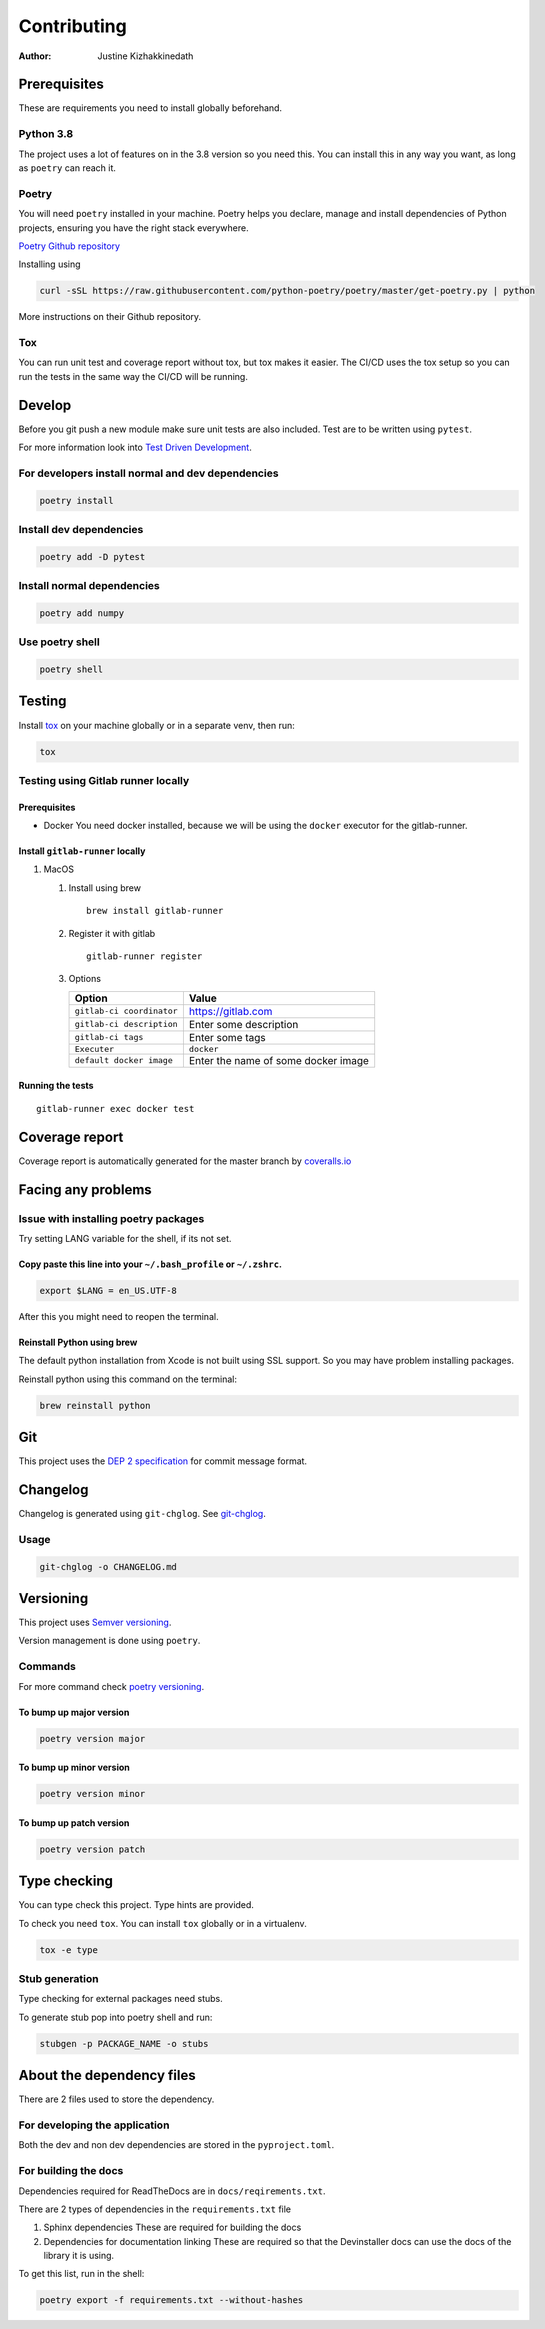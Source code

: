 ============
Contributing
============

:Author: Justine Kizhakkinedath

Prerequisites
=============

These are requirements you need to install globally beforehand.

Python 3.8
----------

The project uses a lot of features on in the 3.8 version so you need
this. You can install this in any way you want, as long as ``poetry``
can reach it.

Poetry
------

You will need ``poetry`` installed in your machine. Poetry helps you
declare, manage and install dependencies of Python projects, ensuring
you have the right stack everywhere.

`Poetry Github repository <https://github.com/python-poetry/poetry>`__

Installing using

.. code:: bash

   curl -sSL https://raw.githubusercontent.com/python-poetry/poetry/master/get-poetry.py | python

More instructions on their Github repository.

Tox
---

You can run unit test and coverage report without tox, but tox makes it
easier. The CI/CD uses the tox setup so you can run the tests in the
same way the CI/CD will be running.

Develop
=======

Before you git push a new module make sure unit tests are also included.
Test are to be written using ``pytest``.

For more information look into `Test Driven
Development <https://www.freecodecamp.org/news/test-driven-development-what-it-is-and-what-it-is-not-41fa6bca02a2/>`__.

For developers install normal and dev dependencies
--------------------------------------------------

.. code:: bash

   poetry install

Install dev dependencies
------------------------

.. code:: bash

   poetry add -D pytest

Install normal dependencies
---------------------------

.. code:: bash

   poetry add numpy

Use poetry shell
----------------

.. code:: bash

   poetry shell

Testing
=======

Install `tox <https://tox.readthedocs.io/en/latest/index.html>`__ on
your machine globally or in a separate venv, then run:

.. code:: bash

   tox

Testing using Gitlab runner locally
-----------------------------------

.. _prerequisites-1:

Prerequisites
~~~~~~~~~~~~~

-  Docker You need docker installed, because we will be using the
   ``docker`` executor for the gitlab-runner.

Install ``gitlab-runner`` locally
~~~~~~~~~~~~~~~~~~~~~~~~~~~~~~~~~

#. MacOS

   #. Install using brew

      ::

         brew install gitlab-runner

   #. Register it with gitlab

      ::

         gitlab-runner register

   #. Options

      ========================= ===================================
      Option                    Value
      ========================= ===================================
      ``gitlab-ci coordinator`` https://gitlab.com
      ``gitlab-ci description`` Enter some description
      ``gitlab-ci tags``        Enter some tags
      ``Executer``              ``docker``
      ``default docker image``  Enter the name of some docker image
      ========================= ===================================

Running the tests
~~~~~~~~~~~~~~~~~

::

   gitlab-runner exec docker test

Coverage report
===============

Coverage report is automatically generated for the master branch by
`coveralls.io <https://coveralls.io/gitlab/justinekizhak/devinstaller>`__

Facing any problems
===================

Issue with installing poetry packages
-------------------------------------

Try setting LANG variable for the shell, if its not set.

Copy paste this line into your ``~/.bash_profile`` or ``~/.zshrc``.
~~~~~~~~~~~~~~~~~~~~~~~~~~~~~~~~~~~~~~~~~~~~~~~~~~~~~~~~~~~~~~~~~~~

.. code:: bash

   export $LANG = en_US.UTF-8

After this you might need to reopen the terminal.

Reinstall Python using brew
~~~~~~~~~~~~~~~~~~~~~~~~~~~

The default python installation from Xcode is not built using SSL
support. So you may have problem installing packages.

Reinstall python using this command on the terminal:

.. code:: bash

   brew reinstall python

Git
===

This project uses the `DEP 2
specification <https://gitlab.com/devinstaller/deps/-/tree/master/dep-0002>`__
for commit message format.

Changelog
=========

Changelog is generated using ``git-chglog``. See
`git-chglog <https://github.com/git-chglog/git-chglog>`__.

Usage
-----

.. code:: bash

   git-chglog -o CHANGELOG.md

Versioning
==========

This project uses `Semver versioning <https://semver.org/>`__.

Version management is done using ``poetry``.

Commands
--------

For more command check `poetry
versioning <https://python-poetry.org/docs/cli/#version>`__.

To bump up major version
~~~~~~~~~~~~~~~~~~~~~~~~

.. code:: bash

   poetry version major

To bump up minor version
~~~~~~~~~~~~~~~~~~~~~~~~

.. code:: bash

   poetry version minor

To bump up patch version
~~~~~~~~~~~~~~~~~~~~~~~~

.. code:: bash

   poetry version patch

Type checking
=============

You can type check this project. Type hints are provided.

To check you need ``tox``. You can install ``tox`` globally or in a
virtualenv.

.. code:: bash

   tox -e type

Stub generation
---------------

Type checking for external packages need stubs.

To generate stub pop into poetry shell and run:

.. code:: bash

   stubgen -p PACKAGE_NAME -o stubs

About the dependency files
==========================

There are 2 files used to store the dependency.

For developing the application
------------------------------

Both the dev and non dev dependencies are stored in the
``pyproject.toml``.

For building the docs
---------------------

Dependencies required for ReadTheDocs are in ``docs/reqirements.txt``.

There are 2 types of dependencies in the ``requirements.txt`` file

#. Sphinx dependencies These are required for building the docs
#. Dependencies for documentation linking These are required so that the
   Devinstaller docs can use the docs of the library it is using.

To get this list, run in the shell:

.. code:: bash

   poetry export -f requirements.txt --without-hashes
